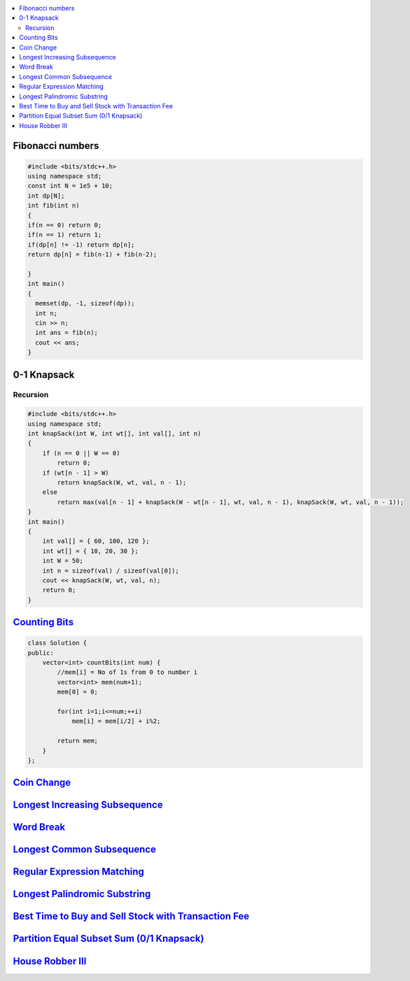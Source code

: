 

.. contents::
   :local:
   :depth: 3

Fibonacci numbers
===============================================================================


.. code:: c++

      #include <bits/stdc++.h>
      using namespace std;
      const int N = 1e5 + 10;
      int dp[N];
      int fib(int n)
      {
      if(n == 0) return 0;
      if(n == 1) return 1;
      if(dp[n] != -1) return dp[n];
      return dp[n] = fib(n-1) + fib(n-2);

      }
      int main()
      {
        memset(dp, -1, sizeof(dp));
        int n;
        cin >> n;
        int ans = fib(n);
        cout << ans;
      }





0-1 Knapsack
===============================================================================

Recursion
.............

.. code:: c++

      #include <bits/stdc++.h>
      using namespace std;
      int knapSack(int W, int wt[], int val[], int n)
      {
          if (n == 0 || W == 0)
              return 0;
          if (wt[n - 1] > W)
              return knapSack(W, wt, val, n - 1);
          else
              return max(val[n - 1] + knapSack(W - wt[n - 1], wt, val, n - 1), knapSack(W, wt, val, n - 1));
      }
      int main()
      {
          int val[] = { 60, 100, 120 };
          int wt[] = { 10, 20, 30 };
          int W = 50;
          int n = sizeof(val) / sizeof(val[0]);
          cout << knapSack(W, wt, val, n);
          return 0;
      }


`Counting Bits <https://leetcode.com/problems/counting-bits/>`_
===============================================================================

.. code:: c++

      class Solution {
      public:
          vector<int> countBits(int num) {
              //mem[i] = No of 1s from 0 to number i
              vector<int> mem(num+1);
              mem[0] = 0;

              for(int i=1;i<=num;++i)
                  mem[i] = mem[i/2] + i%2;

              return mem;
          }
      };



`Coin Change <https://leetcode.com/problems/coin-change/>`_
===============================================================================

.. code:: c++

`Longest Increasing Subsequence <https://leetcode.com/problems/longest-increasing-subsequence/>`_
===============================================================================

.. code:: c++


`Word Break <https://leetcode.com/problems/word-break/>`_
===============================================================================

.. code:: c++

`Longest Common Subsequence <https://leetcode.com/problems/longest-common-subsequence/>`_
===============================================================================

.. code:: c++

`Regular Expression Matching <https://leetcode.com/problems/regular-expression-matching/>`_
===============================================================================

.. code:: c++


`Longest Palindromic Substring <https://leetcode.com/problems/longest-palindromic-substring/>`_
===============================================================================

.. code:: c++

`Best Time to Buy and Sell Stock with Transaction Fee <https://leetcode.com/problems/best-time-to-buy-and-sell-stock-with-transaction-fee/>`_
===============================================================================

.. code:: c++

`Partition Equal Subset Sum (0/1 Knapsack) <https://leetcode.com/problems/partition-equal-subset-sum/>`_
===============================================================================

.. code:: c++

`House Robber III <https://leetcode.com/problems/house-robber-iii/>`_
===============================================================================

.. code:: c++

